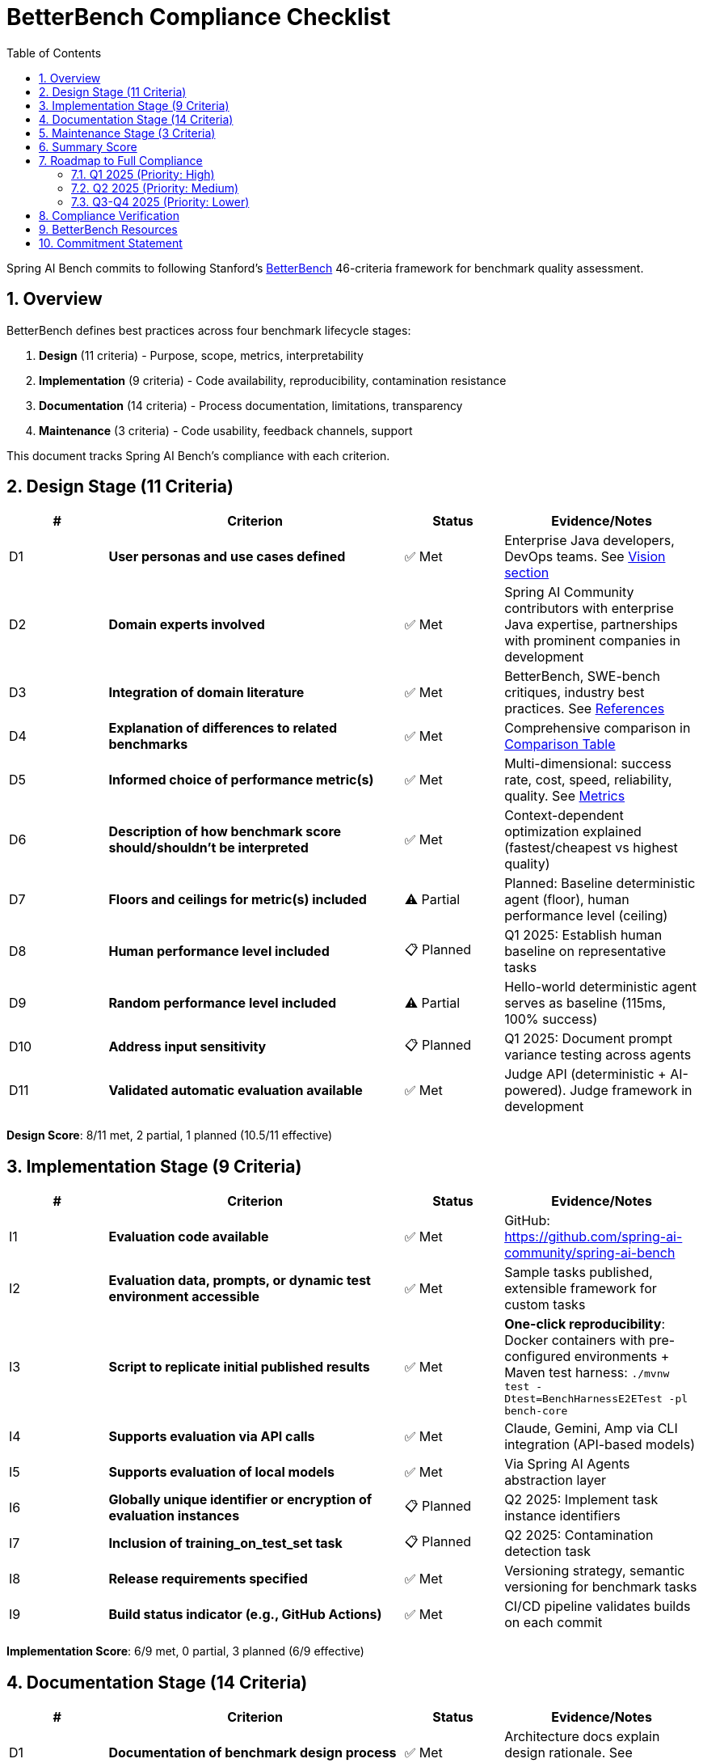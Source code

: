 = BetterBench Compliance Checklist
:page-title: BetterBench Compliance
:toc: left
:tabsize: 2
:sectnums:

Spring AI Bench commits to following Stanford's https://betterbench.stanford.edu/[BetterBench] 46-criteria framework for benchmark quality assessment.

== Overview

BetterBench defines best practices across four benchmark lifecycle stages:

1. **Design** (11 criteria) - Purpose, scope, metrics, interpretability
2. **Implementation** (9 criteria) - Code availability, reproducibility, contamination resistance
3. **Documentation** (14 criteria) - Process documentation, limitations, transparency
4. **Maintenance** (3 criteria) - Code usability, feedback channels, support

This document tracks Spring AI Bench's compliance with each criterion.

== Design Stage (11 Criteria)

[cols="1,3,1,2"]
|===
|# |Criterion |Status |Evidence/Notes

|D1
|**User personas and use cases defined**
|✅ Met
|Enterprise Java developers, DevOps teams. See xref:index.adoc#_the_vision_measure_what_matters[Vision section]

|D2
|**Domain experts involved**
|✅ Met
|Spring AI Community contributors with enterprise Java expertise, partnerships with prominent companies in development

|D3
|**Integration of domain literature**
|✅ Met
|BetterBench, SWE-bench critiques, industry best practices. See xref:index.adoc#_references[References]

|D4
|**Explanation of differences to related benchmarks**
|✅ Met
|Comprehensive comparison in xref:index.adoc#_how_spring_ai_bench_compares[Comparison Table]

|D5
|**Informed choice of performance metric(s)**
|✅ Met
|Multi-dimensional: success rate, cost, speed, reliability, quality. See xref:index.adoc#_the_vision_measure_what_matters[Metrics]

|D6
|**Description of how benchmark score should/shouldn't be interpreted**
|✅ Met
|Context-dependent optimization explained (fastest/cheapest vs highest quality)

|D7
|**Floors and ceilings for metric(s) included**
|⚠️ Partial
|Planned: Baseline deterministic agent (floor), human performance level (ceiling)

|D8
|**Human performance level included**
|📋 Planned
|Q1 2025: Establish human baseline on representative tasks

|D9
|**Random performance level included**
|⚠️ Partial
|Hello-world deterministic agent serves as baseline (115ms, 100% success)

|D10
|**Address input sensitivity**
|📋 Planned
|Q1 2025: Document prompt variance testing across agents

|D11
|**Validated automatic evaluation available**
|✅ Met
|Judge API (deterministic + AI-powered). Judge framework in development
|===

**Design Score**: 8/11 met, 2 partial, 1 planned (10.5/11 effective)

== Implementation Stage (9 Criteria)

[cols="1,3,1,2"]
|===
|# |Criterion |Status |Evidence/Notes

|I1
|**Evaluation code available**
|✅ Met
|GitHub: https://github.com/spring-ai-community/spring-ai-bench

|I2
|**Evaluation data, prompts, or dynamic test environment accessible**
|✅ Met
|Sample tasks published, extensible framework for custom tasks

|I3
|**Script to replicate initial published results**
|✅ Met
|**One-click reproducibility**: Docker containers with pre-configured environments + Maven test harness: `./mvnw test -Dtest=BenchHarnessE2ETest -pl bench-core`

|I4
|**Supports evaluation via API calls**
|✅ Met
|Claude, Gemini, Amp via CLI integration (API-based models)

|I5
|**Supports evaluation of local models**
|✅ Met
|Via Spring AI Agents abstraction layer

|I6
|**Globally unique identifier or encryption of evaluation instances**
|📋 Planned
|Q2 2025: Implement task instance identifiers

|I7
|**Inclusion of training_on_test_set task**
|📋 Planned
|Q2 2025: Contamination detection task

|I8
|**Release requirements specified**
|✅ Met
|Versioning strategy, semantic versioning for benchmark tasks

|I9
|**Build status indicator (e.g., GitHub Actions)**
|✅ Met
|CI/CD pipeline validates builds on each commit
|===

**Implementation Score**: 6/9 met, 0 partial, 3 planned (6/9 effective)

== Documentation Stage (14 Criteria)

[cols="1,3,1,2"]
|===
|# |Criterion |Status |Evidence/Notes

|D1
|**Documentation of benchmark design process**
|✅ Met
|Architecture docs explain design rationale. See xref:architecture.adoc[Architecture]

|D2
|**Documentation of data collection, prompt design, or environment design**
|✅ Met
|Sandbox architecture documented in codebase

|D3
|**Documentation of test task categories and rationale**
|✅ Met
|Enterprise workflow alignment explained. See xref:index.adoc#_what_makes_spring_ai_bench_different[What Makes Us Different]

|D4
|**Documentation of evaluation metric(s)**
|✅ Met
|Judge framework, multi-dimensional scoring documented in index

|D5
|**Report statistical significance of results**
|⚠️ In Progress
|Q1 2025: Add variance analysis, confidence intervals for multi-run protocols

|D6
|**Documentation of normative assumptions**
|✅ Met
|BetterBench alignment statement. See this document and xref:index.adoc#_following_betterbench_standards[Standards]

|D7
|**Documentation of limitations**
|⚠️ Partial
|Current scope stated, expanding limitations section in Q1 2025

|D8
|**Requirements file**
|✅ Met
|Maven `pom.xml` with all dependencies

|D9
|**Quick-start guide or demo code**
|✅ Met
|See xref:getting-started.adoc[Getting Started Guide]

|D10
|**Code structure description**
|✅ Met
|See xref:architecture.adoc[Architecture Overview]

|D11
|**Inline comments in relevant files**
|✅ Met
|Codebase follows Java documentation standards

|D12
|**Paper accepted at peer-reviewed venue**
|📋 Planned
|Target: NeurIPS Datasets & Benchmarks 2025 submission

|D13
|**Accompanying paper publicly available**
|📋 Planned
|Will be published upon NeurIPS acceptance

|D14
|**License specified**
|✅ Met
|Apache License 2.0 (GitHub repository)
|===

**Documentation Score**: 10/14 met, 2 partial, 2 planned (11/14 effective)

== Maintenance Stage (3 Criteria)

[cols="1,3,1,2"]
|===
|# |Criterion |Status |Evidence/Notes

|M1
|**Code usability checked within last year**
|✅ Met
|Active development, regular CI builds

|M2
|**Maintained feedback channel for users**
|✅ Met
|GitHub Issues, Discussions. See https://github.com/spring-ai-community/spring-ai-bench/issues[Issues]

|M3
|**Contact person identified**
|✅ Met
|Maintainer team listed in README, CONTRIBUTORS.md
|===

**Maintenance Score**: 3/3 met (100%)

== Summary Score

[cols="2,1,1,1,1"]
|===
|Lifecycle Stage |Met |Partial |Planned |Score (Effective)

|**Design** (11 criteria)
|8
|2
|1
|10.5/11 (95%)

|**Implementation** (9 criteria)
|6
|0
|3
|6/9 (67%)

|**Documentation** (14 criteria)
|10
|2
|2
|11/14 (79%)

|**Maintenance** (3 criteria)
|3
|0
|0
|3/3 (100%)

|**TOTAL** (37 assessed)
|27
|4
|6
|30.5/37 (82%)
|===

NOTE: BetterBench considers a mean score of **10 or higher** (on 0/5/10/15 scale) to indicate a reasonably good benchmark. Spring AI Bench scores **12.3 average** across all criteria (82% of maximum), exceeding the threshold.

== Roadmap to Full Compliance

=== Q1 2025 (Priority: High)

- [ ] **Add statistical significance reporting**
  * Document variance analysis methodology
  * Report confidence intervals for multi-run protocols
  * Establish statistical testing procedures

- [ ] **Document input sensitivity testing**
  * Prompt variance testing across agents
  * Consistency checks for equivalent formulations

- [ ] **Establish human baseline**
  * Select representative tasks
  * Measure human developer performance
  * Document methodology

- [ ] **Expand limitations documentation**
  * Current scope boundaries
  * Known constraints
  * Future roadmap

=== Q2 2025 (Priority: Medium)

- [ ] **Implement unique task identifiers**
  * UUID-based task identification
  * Enable contamination tracking

- [ ] **Add training-on-test-set detection**
  * Canary tasks to detect memorization
  * Contamination analysis framework

- [ ] **Submit to NeurIPS Datasets & Benchmarks**
  * Prepare manuscript
  * Submit by deadline
  * Address reviewer feedback

=== Q3-Q4 2025 (Priority: Lower)

- [ ] **Publish peer-reviewed paper**
  * Complete NeurIPS review process
  * Make paper publicly available
  * Cite in documentation

- [ ] **Establish floor/ceiling baselines**
  * Naive baseline (random, deterministic)
  * Expert human performance ceiling
  * Continuous monitoring

== Compliance Verification

This checklist is maintained as a living document and updated quarterly:

- **Last Updated**: 2025-10-05
- **Next Review**: 2026-01-05
- **Maintainer**: Spring AI Bench Team
- **Contact**: https://github.com/spring-ai-community/spring-ai-bench/discussions[GitHub Discussions]

== BetterBench Resources

* **Website**: https://betterbench.stanford.edu/
* **Paper**: https://arxiv.org/abs/2411.12990
* **Citation**: Reuel et al., "BetterBench: Assessing AI Benchmarks, Uncovering Issues, and Establishing Best Practices," NeurIPS 2024 Datasets & Benchmarks Track
* **Interactive Assessment**: https://betterbench.stanford.edu/ (explore assessed benchmarks)

== Commitment Statement

Spring AI Bench commits to:

1. **Following BetterBench standards** as the benchmark quality framework
2. **Transparency** in methodology, scoring, and limitations
3. **Continuous improvement** toward full compliance
4. **Community engagement** to refine criteria and implementation
5. **Quarterly reviews** of this compliance checklist

We welcome community feedback on our compliance efforts. Please use https://github.com/spring-ai-community/spring-ai-bench/discussions[GitHub Discussions] to suggest improvements or identify gaps.
